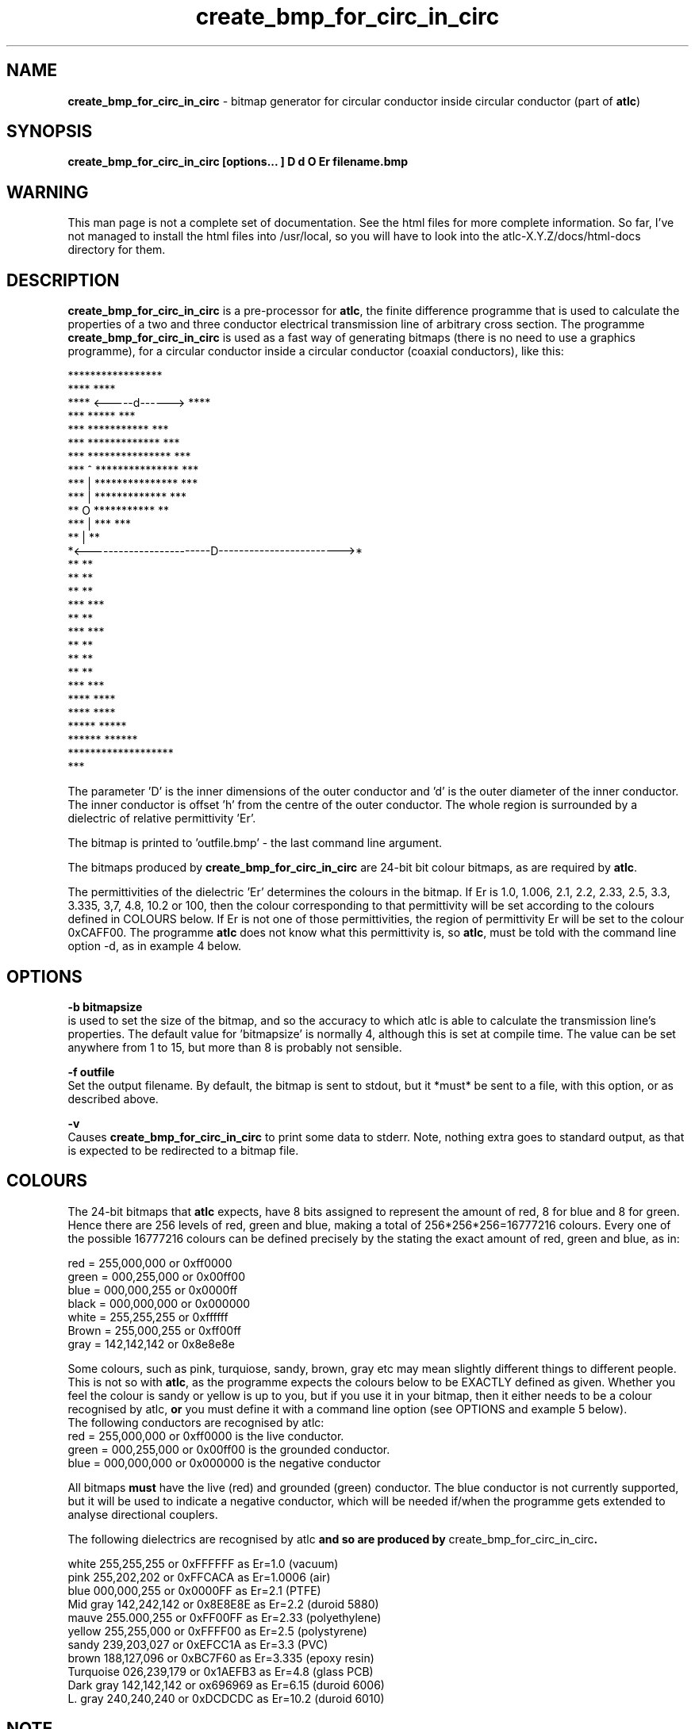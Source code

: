 .TH create_bmp_for_circ_in_circ 1 "atlc-3.0.1 29/3/02" "Dr. David Kirkby"
.ds n 5
.SH NAME
\fBcreate_bmp_for_circ_in_circ\fR - bitmap generator for circular conductor inside circular conductor (part of \fBatlc\fR)
.SH SYNOPSIS
\fBcreate_bmp_for_circ_in_circ [options... ] D d O Er filename.bmp\fR
.br
.SH WARNING
This man page is not a complete set of documentation. See the html files
for more complete information. So far, I've not managed to install the
html files into /usr/local, so you will have to look into the
atlc-X.Y.Z/docs/html-docs directory for them. 
.SH DESCRIPTION
\fBcreate_bmp_for_circ_in_circ\fR is a pre-processor for \fBatlc\fR, the finite difference programme that is used to calculate the 
properties of a two and three conductor electrical transmission line of arbitrary 
cross section. The programme \fBcreate_bmp_for_circ_in_circ\fR is used as a fast way of
generating bitmaps (there is no need to use a graphics programme), for a circular conductor inside a circular conductor (coaxial conductors), like this:

.P
                    *****************
.br
                ****                 ****
.br
             ****    <-----d------>     ****
.br
           ***            *****            ***
.br
         ***           ***********           ***
.br
       ***            *************            ***
.br
      ***            ***************            ***
.br
     ***      ^      ***************             ***
.br
    ***       |      ***************              ***
.br
   ***        |       *************                ***
.br
   **         O        ***********                  **
.br
  ***         |            ***                      ***
.br
  **          |                                      **
.br
  *<------------------------D------------------------>*
.br
  **                                                 **
.br
  **                                                 **
.br
  **                                                 **
.br
  ***                                               ***
.br
   **                                               **
.br
   ***                                             ***
.br
    **                                             **
.br
     **                                           **
.br
      **                                         **
.br
       ***                                     ***
.br
        ****                                 ****
.br
          ****                             ****
.br
            *****                       *****
.br
               ******               ******
.br
                   *******************
.br
                           ***
.br
.P
The parameter 'D' is the inner dimensions of the outer conductor and 'd'
is the outer diameter of the inner conductor. 
The inner conductor is offset 'h' from the centre of the
outer conductor. The whole region is surrounded by a
dielectric of relative permittivity 'Er'. 
.PP 
.br
The bitmap is printed to 'outfile.bmp' - the last command line argument.
.P
.br
The bitmaps produced by \fBcreate_bmp_for_circ_in_circ\fR are 24-bit bit colour bitmaps, as are required by \fBatlc\fR. 

The permittivities of the dielectric 'Er' determines the
colours in the bitmap. If Er is 1.0, 1.006, 2.1, 2.2, 2.33, 2.5, 3.3,
3.335, 3,7, 4.8, 10.2 or 100, then the colour corresponding to that permittivity
will be set according to the colours defined in COLOURS below. If Er
is not one of those permittivities, the region of permittivity Er
will be set to the colour 0xCAFF00. The
programme \fBatlc\fR does not know what this permittivity is, so 
\fBatlc\fR, must be told with the command line option -d, as in example 4
below.
.P
.SH OPTIONS
\fB-b bitmapsize\fR
.br
is used to set the size of the bitmap, and so the accuracy to which atlc
is able to calculate the transmission line's properties. The default
value for 'bitmapsize' is normally 4, although this is set at compile
time. The value can be set anywhere from 1 to 15, but more than 8 is
probably not sensible. 
.PP
\fB-f outfile\fR
.br
Set the output filename. By default, the bitmap is sent to stdout, but
it *must* be sent to a file, with this option, or as described above. 
.P
\fB-v \fR
.br
Causes \fBcreate_bmp_for_circ_in_circ\fR to print some data to stderr. Note, nothing
extra goes to standard output, as that is expected to be redirected to a
bitmap file.

.SH COLOURS
The 24-bit bitmaps that \fBatlc\fR expects, have 8 bits assigned 
to represent the amount of red, 8 for blue and 8 for green. Hence there are 
256 levels of red, green and blue, making a total of 256*256*256=16777216 colours. 
Every one of the possible 16777216 colours can be defined precisely by the stating the exact amount 
of red, green and blue, as in:
.PP
.br
red         = 255,000,000 or 0xff0000
.br
green       = 000,255,000 or 0x00ff00
.br
blue        = 000,000,255 or 0x0000ff
.br
black       = 000,000,000 or 0x000000
.br
white       = 255,255,255 or 0xffffff
.br
Brown       = 255,000,255 or 0xff00ff 
.br
gray        = 142,142,142 or 0x8e8e8e
.PP
Some colours, such as pink, turquiose, sandy, brown, gray etc may mean slightly
different things to different people. This is not so with \fBatlc\fR, as the 
programme expects the colours below to be EXACTLY defined as given. Whether 
you feel the colour is sandy or yellow is up to you, but if you use it in 
your bitmap, then it either needs to be a colour recognised by atlc, \fBor\fR
you must define it with a command line option (see OPTIONS and example 5
below).
.br
The following conductors are recognised by atlc:
.br
red    = 255,000,000 or 0xff0000 is the live conductor. 
.br
green  = 000,255,000 or 0x00ff00 is the grounded conductor. 
.br
blue   = 000,000,000 or 0x000000 is the negative conductor 
.PP
All bitmaps \fBmust\fR have the live (red) and grounded (green) conductor. The blue
conductor is not currently supported, but it will be used to indicate a 
negative conductor, which will be needed if/when the programme gets extended 
to analyse directional couplers. 
.PP
The following dielectrics are recognised by \fRatlc\fB and so are
produced by \fRcreate_bmp_for_circ_in_circ\fB. 
.PP
.br
white     255,255,255 or 0xFFFFFF as Er=1.0   (vacuum)
.br
pink      255,202,202 or 0xFFCACA as Er=1.0006 (air)
.br
blue      000,000,255 or 0x0000FF as Er=2.1   (PTFE)
.br
Mid gray  142,242,142 or 0x8E8E8E as Er=2.2   (duroid 5880)
.br
mauve     255.000,255 or 0xFF00FF as Er=2.33  (polyethylene)
.br
yellow    255,255,000 or 0xFFFF00 as Er=2.5   (polystyrene)
.br
sandy     239,203,027 or 0xEFCC1A as Er=3.3   (PVC)
.br
brown     188,127,096 or 0xBC7F60 as Er=3.335 (epoxy resin)
.br
Turquoise 026,239,179 or 0x1AEFB3 as Er=4.8   (glass PCB)
.br
Dark gray 142,142,142 or ox696969 as Er=6.15  (duroid 6006)
.br
L. gray   240,240,240 or 0xDCDCDC as Er=10.2  (duroid 6010)
.br
.SH NOTE 
Although \fBcreate_bmp_for_circ_in_circ\fR is used for circular inner and outer
conductors, the outside of the outer conductor is drawn as a square. This is 
for convenience and makes no difference to the calculations. The inside
is of the outer conductor is drawn as a circle. 
.SH EXAMPLES
Here are a few examples of the use of \fBcreate_bmp_for_circ_in_circ\fR. Again, see the html documentation in atlc-X.Y.Z/docs/html-docs/index.html for more examples.     
.P
1) In the first example, the outer conductor has an inside diameter of 12
units (inches, mm, feet etc.), the inner has an outside diameter of 3.9 units.
The inner is placed centrally (h=0) and the dielectric is vacuum (Er=1.0).
.br
\fB% create_bmp_for_circ_in_circ 12 3.9 0 1.0 > coaxial_1.bmp
.br
% atlc coaxial_1.bmp\fR
.br
\fBatlc\fR will indicate the correct value of impedance to be 67.3667 Ohms,
whereas an exact analysis will show the true value to be 67.4358 Ohms,
so \fBatlc\fR has an error of 0.102%. 
.P 
2) In this second example, the conductor sizes are the sames as in example 1, but the inner is located 3.5 units
off-centre and the dielectric has a relative permittivity of 2.1 
(Er of PTFE) The output is sent to a file not_in_centre.bmp
which is then processed by \fBatlc\fR 
.br
\fB% create_bmp_for_circ_in_circ 12 3.9 3.5 2.1 > not_in_centre.bmp\fR
.br
\fB% atlc not_in_centre.bmp\fR
.br
The impedance of this is theoretically 24.315342 Ohms, as create_bmp_for_circ_in_circ
will calculate for you. atlc's esitmate is 24.2493 Ohms, an error of
only -0.271 %. 
.P
3) In the third example the bitmap is made larger, to increase accuracy, but
otherwise this is identical to the previous one. 
.br
\fB% create_bmp_for_circ_in_circ -b8 12 3.9 3.5 2.1 > bigger_not_in_centre.bmp \fR
.br
\fB% atlc bigger_not_in_centre.bmp\fR
.br
This time atlc will take much longer to calculate Zo, since the bitmap is larger and so it needs to do more calculations. However,
the final result should be more accurate. In this case, the result reported is 24.2461 Ohms, an error that't manginally smaller than before at 0.285 %.
It is possible there may be something to be gained by decreassing the
cutoff at larger grids, so this is being investigated. However, errors
almost always below 0.25 %, no matter what is being analysed. 
.P
In the fourth example, instead of re-directing \fBcreate_bmp_for_circ_in_circ's\fR output
to a file with the > sign, it is done using the -f option. 
.br
\fB% create_bmp_for_circ_in_circ -f 13inner_22outer_coax.bmp 22 13 0 1.0 \fR
.br
\fB% atlc 13inner_22outer_coax.bmp\fR
.br
\fB%atlc\fR will calculate an impedance of 32.5063 Ohms, whereas the correct 
value, calculated using the formula Zo=60 log(D/d) is 31.5656 Ohms, so
altc has an error of -0.187 %. 
.P
In the fifth example, a material with a relativity permittivity 7.89 of is 
used. While there is no change in how to use \fBcreate_bmp_for_circ_in_circ\fR, since
this permittivity is not one of the pre-defined values (see COLOURS), we must tell \fBatlc\fR what it is
\fB% create_bmp_for_circ_in_circ 23 9 0 7.89 > an_odd_er.bmp
.br
% atlc -d CAFF00=7.89 an_odd_er.bmp
\fR
This has a theoretical impedance of 20.041970 Ohms, but atlc version
3.0.1 will calculate it to be 20.0300, an error of -0.058 % !!! If you look at the file 
an_odd_er.bmp with a graphics package, you will see there are 3 colours in it 
- the red inner conductor, the green outer and an olive-green dielectric. 
\fR
.SH SEE ALSO

atlc(1), create_bmp_for_rect_cen_in_rect(1), create_bmp_for_rect_in_rect(1). create_bmp_for_rect_in_circ(1), create_bmp_for_circ_in_rect(1).
create_bmp_for_rect_in_circ(1), readbin(1) and create_bmp_for_sym_strip(1).
.P 
.br
http://atlc.sourceforge.net                - Home page 
.br
http://sourceforge.net/projects/atlc       - Download area
.br
atlc-X.Y.Z/docs/html-docs/index.html       - HTML docs
.br
atlc-X.Y.Z/docs/qex-december-1996/atlc.pdf - theory paper
.br
atlc-X.Y.Z/examples                        - examples
.br
http://www.david-kirkby.co.uk              - my home page
.br
http://www.david-kirkby.co.uk/ham          - ham radio pages
.br
